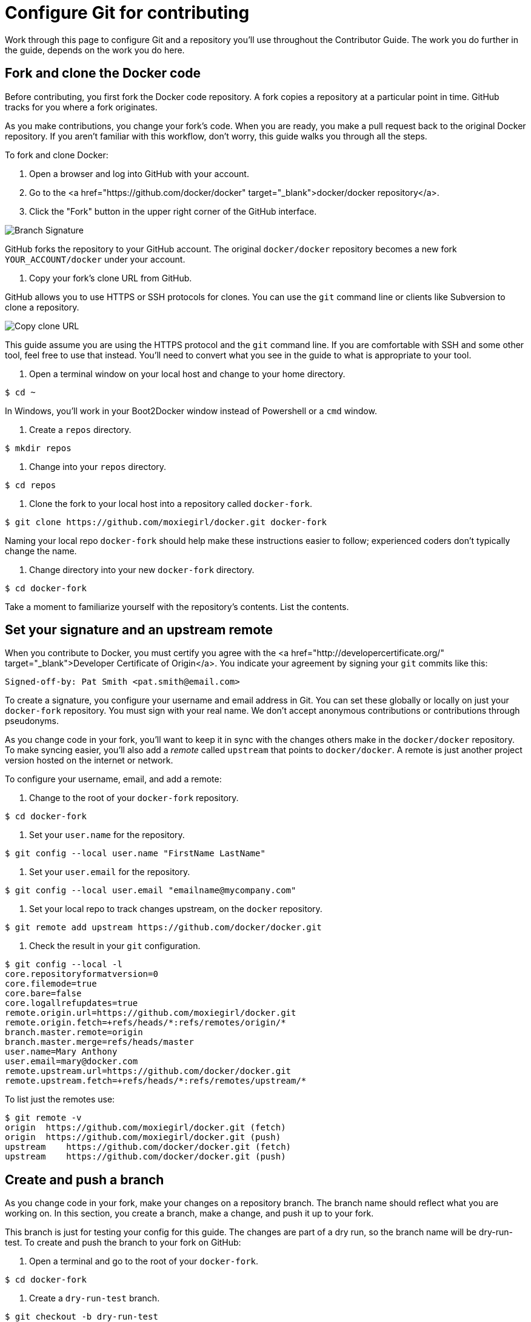 = Configure Git for contributing

Work through this page to configure Git and a repository you'll use throughout
the Contributor Guide. The work you do further in the guide, depends on the work
you do here. 

== Fork and clone the Docker code

Before contributing, you first fork the Docker code repository. A fork copies
a repository at a particular point in time. GitHub tracks for you where a fork
originates.

As you make contributions, you change your fork's code. When you are ready,
you make a pull request back to the original Docker repository. If you aren't
familiar with this workflow, don't worry, this guide walks you through all the
steps. 

To fork and clone Docker:

. Open a browser and log into GitHub with your account.

. Go to the <a href="https://github.com/docker/docker"
target="_blank">docker/docker repository</a>.

. Click the "Fork" button in the upper right corner of the GitHub interface.

image:/project/images/fork_docker.png[Branch Signature]

GitHub forks the repository to your GitHub account. The original
`docker/docker` repository becomes a new fork `YOUR_ACCOUNT/docker` under
your account.

. Copy your fork's clone URL from GitHub.

GitHub allows you to use HTTPS or SSH protocols for clones. You can use the
`git` command line or clients like Subversion to clone a repository. 

image:/project/images/copy_url.png[Copy clone URL]

This guide assume you are using the HTTPS protocol and the `git` command
line. If you are comfortable with SSH and some other tool, feel free to use
that instead. You'll need to convert what you see in the guide to what is
appropriate to your tool.

. Open a terminal window on your local host and change to your home directory. 

----
$ cd ~
----

In Windows, you'll work in your Boot2Docker window instead of Powershell or
 a `cmd` window.

. Create a `repos` directory.

----
$ mkdir repos
----

. Change into your `repos` directory.

----
$ cd repos
----

. Clone the fork to your local host into a repository called `docker-fork`.

----
$ git clone https://github.com/moxiegirl/docker.git docker-fork
----

Naming your local repo `docker-fork` should help make these instructions
easier to follow; experienced coders don't typically change the name.

. Change directory into your new `docker-fork` directory.

----
$ cd docker-fork
----

Take a moment to familiarize yourself with the repository's contents. List
the contents. 

== Set your signature and an upstream remote

When you contribute to Docker, you must certify you agree with the
<a href="http://developercertificate.org/" target="_blank">Developer Certificate of Origin</a>.
You indicate your agreement by signing your `git` commits like this:

----
Signed-off-by: Pat Smith <pat.smith@email.com>
----

To create a signature, you configure your username and email address in Git.
You can set these globally or locally on just your `docker-fork` repository.
You must sign with your real name. We don't accept anonymous contributions or
contributions through pseudonyms.

As you change code in your fork, you'll want to keep it in sync with the changes
others make in the `docker/docker` repository. To make syncing easier, you'll
also add a _remote_ called `upstream` that points to `docker/docker`. A remote
is just another project version hosted on the internet or network.

To configure your username, email, and add a remote:

. Change to the root of your `docker-fork` repository.

----
$ cd docker-fork
----

. Set your `user.name` for the repository.

----
$ git config --local user.name "FirstName LastName"
----

. Set your `user.email` for the repository.

----
$ git config --local user.email "emailname@mycompany.com"
----

. Set your local repo to track changes upstream, on the `docker` repository. 

----
$ git remote add upstream https://github.com/docker/docker.git
----

. Check the result in your `git` configuration.

----
$ git config --local -l
core.repositoryformatversion=0
core.filemode=true
core.bare=false
core.logallrefupdates=true
remote.origin.url=https://github.com/moxiegirl/docker.git
remote.origin.fetch=+refs/heads/*:refs/remotes/origin/*
branch.master.remote=origin
branch.master.merge=refs/heads/master
user.name=Mary Anthony
user.email=mary@docker.com
remote.upstream.url=https://github.com/docker/docker.git
remote.upstream.fetch=+refs/heads/*:refs/remotes/upstream/*
----

To list just the remotes use:

----
$ git remote -v
origin  https://github.com/moxiegirl/docker.git (fetch)
origin  https://github.com/moxiegirl/docker.git (push)
upstream    https://github.com/docker/docker.git (fetch)
upstream    https://github.com/docker/docker.git (push)
----

== Create and push a branch

As you change code in your fork, make your changes on a repository branch.
The branch name should reflect what you are working on. In this section, you
create a branch, make a change, and push it up to your fork. 

This branch is just for testing your config for this guide. The changes are part
of a dry run, so the branch name will be dry-run-test. To create and push
the branch to your fork on GitHub:

. Open a terminal and go to the root of your `docker-fork`.

----
$ cd docker-fork
----

. Create a `dry-run-test` branch.

----
$ git checkout -b dry-run-test
----

This command creates the branch and switches the repository to it.

. Verify you are in your new branch.

----
$ git branch
* dry-run-test
  master
----

The current branch has an * (asterisk) marker. So, these results shows you
are on the right branch. 

. Create a `TEST.md` file in the repository's root.

----
$ touch TEST.md
----

. Edit the file and add your email and location.

image:/project/images/contributor-edit.png[Add your information]

You can use any text editor you are comfortable with.

. Save and close the file.

. Check the status of your branch. 

----
$ git status
On branch dry-run-test
Untracked files:
  (use "git add <file>..." to include in what will be committed)

    TEST.md

nothing added to commit but untracked files present (use "git add" to track)
----

You've only changed the one file. It is untracked so far by git.

. Add your file.

----
$ git add TEST.md
----

That is the only _staged_ file. Stage is fancy word for work that Git is
tracking.

. Sign and commit your change.

----
$ git commit -s -m "Making a dry run test."
[dry-run-test 6e728fb] Making a dry run test
 1 file changed, 1 insertion(+)
 create mode 100644 TEST.md
----

Commit messages should have a short summary sentence of no more than 50
characters. Optionally, you can also include a more detailed explanation
after the summary. Separate the summary from any explanation with an empty
line.

. Push your changes to GitHub.

----
$ git push --set-upstream origin dry-run-test
Username for 'https://github.com': moxiegirl
Password for 'https://moxiegirl@github.com': 
----

Git prompts you for your GitHub username and password. Then, the command
returns a result.

----
Counting objects: 13, done.
Compressing objects: 100% (2/2), done.
Writing objects: 100% (3/3), 320 bytes | 0 bytes/s, done.
Total 3 (delta 1), reused 0 (delta 0)
To https://github.com/moxiegirl/docker.git
 * [new branch]      dry-run-test -> dry-run-test
Branch dry-run-test set up to track remote branch dry-run-test from origin.
----

. Open your browser to GitHub.

. Navigate to your Docker fork.

. Make sure the `dry-run-test` branch exists, that it has your commit, and the
commit is signed.

image:/project/images/branch-sig.png[Branch Signature]

== Where to go next

Congratulations, you have finished configuring both your local host environment
and Git for contributing. In the next section you'll link:/project/set-up-dev-env/[learn how to set up and
work in a Docker development container].